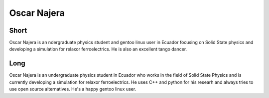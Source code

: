 Oscar Najera
===============

Short
-----
Oscar Najera is an ndergraduate physics student and gentoo linux user in Ecuador focusing 
on Solid State physics and developing a simulation for relaxor ferroelectrics. 
He is also an excellent tango dancer. 

Long
----
Oscar Najera is an undergraduate physics student in Ecuador who works in the field of Solid
State Physics and is currently developing a simulation for relaxor
ferroelectrics. He uses C++ and python for his researh and always
tries to use open source alternatives. He's a happy gentoo linux user.
